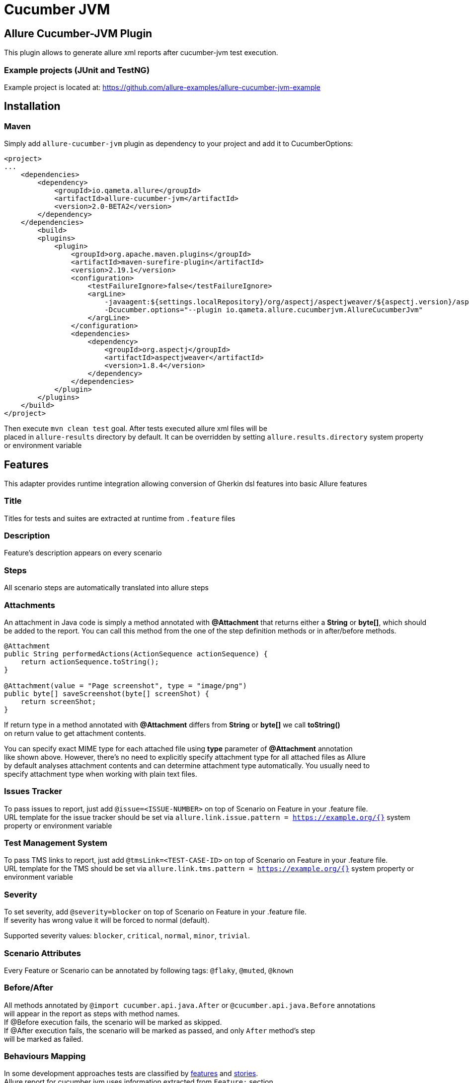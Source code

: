 = Cucumber JVM

== Allure Cucumber-JVM Plugin
This plugin allows to generate allure xml reports after cucumber-jvm test execution.

=== Example projects (JUnit and TestNG)
Example project is located at: https://github.com/allure-examples/allure-cucumber-jvm-example

== Installation

=== Maven
Simply add `allure-cucumber-jvm` plugin as dependency to your project and add it to CucumberOptions:

```xml
<project>
...
    <dependencies>
        <dependency>
            <groupId>io.qameta.allure</groupId>
            <artifactId>allure-cucumber-jvm</artifactId>
            <version>2.0-BETA2</version>
        </dependency>
    </dependencies>
        <build>
        <plugins>
            <plugin>
                <groupId>org.apache.maven.plugins</groupId>
                <artifactId>maven-surefire-plugin</artifactId>
                <version>2.19.1</version>
                <configuration>
                    <testFailureIgnore>false</testFailureIgnore>
                    <argLine>
                        -javaagent:${settings.localRepository}/org/aspectj/aspectjweaver/${aspectj.version}/aspectjweaver-${aspectj.version}.jar
                        -Dcucumber.options="--plugin io.qameta.allure.cucumberjvm.AllureCucumberJvm"
                    </argLine>
                </configuration>
                <dependencies>
                    <dependency>
                        <groupId>org.aspectj</groupId>
                        <artifactId>aspectjweaver</artifactId>
                        <version>1.8.4</version>
                    </dependency>
                </dependencies>
            </plugin>
        </plugins>
    </build>
</project>
```

Then execute `mvn clean test` goal. After tests executed allure xml files will be +
placed in `allure-results` directory by default.
It can be overridden by setting `allure.results.directory` system property or environment variable

== Features
This adapter provides runtime integration allowing conversion of Gherkin dsl features into basic Allure features

=== Title
Titles for tests and suites are extracted at runtime from  `.feature` files

=== Description
Feature's description appears on every scenario

=== Steps
All scenario steps are automatically translated into allure steps

=== Attachments
An attachment in Java code is simply a method annotated with *@Attachment* that returns either
a **String** or **byte[]**, which should be added to the report. You can call this method from
the one of the step definition methods or in after/before methods.

[source, java]
----
@Attachment
public String performedActions(ActionSequence actionSequence) {
    return actionSequence.toString();
}

@Attachment(value = "Page screenshot", type = "image/png")
public byte[] saveScreenshot(byte[] screenShot) {
    return screenShot;
}
----

If return type in a method annotated with *@Attachment* differs from *String* or *byte[]* we call *toString()* +
on return value to get attachment contents. +

You can specify exact MIME type for each attached file using *type* parameter of *@Attachment* annotation +
like shown above. However, there's no need to explicitly specify attachment type for all attached files as Allure +
by default analyses attachment contents and can determine attachment type automatically. You usually need to +
specify attachment type when working with plain text files.

=== Issues Tracker
To pass issues to report, just add `@issue=<ISSUE-NUMBER>` on top of Scenario on Feature in your .feature file. +
URL template for the issue tracker should be set via `allure.link.issue.pattern = https://example.org/{}` system +
property or environment variable

=== Test Management System
To pass TMS links to report, just add `@tmsLink=<TEST-CASE-ID>` on top of Scenario on Feature in your .feature file. +
URL template for the TMS should be set via `allure.link.tms.pattern = https://example.org/{}` system property or +
environment variable

=== Severity
To set severity, add `@severity=blocker` on top of Scenario on Feature in your .feature file. +
If severity has wrong value it will be forced to normal (default).

Supported severity values: `blocker`, `critical`, `normal`, `minor`, `trivial`.

=== Scenario Attributes
Every Feature or Scenario can be annotated by following tags: `@flaky`, `@muted`, `@known`

=== Before/After
All methods annotated by `@import cucumber.api.java.After` or `@cucumber.api.java.Before` annotations +
will appear in the report as steps with method names. +
If @Before execution fails, the scenario will be marked as skipped. +
If @After execution fails, the scenario will be marked as passed, and only `After` method's step +
will be marked as failed.


=== Behaviours Mapping
In some development approaches tests are classified by
https://github.com/allure-framework/allure-core/wiki/Glossary#feature[features]
and https://github.com/allure-framework/allure-core/wiki/Glossary#user-story[stories]. +
Allure report for cucumber jvm uses information extracted from `Feature:` section